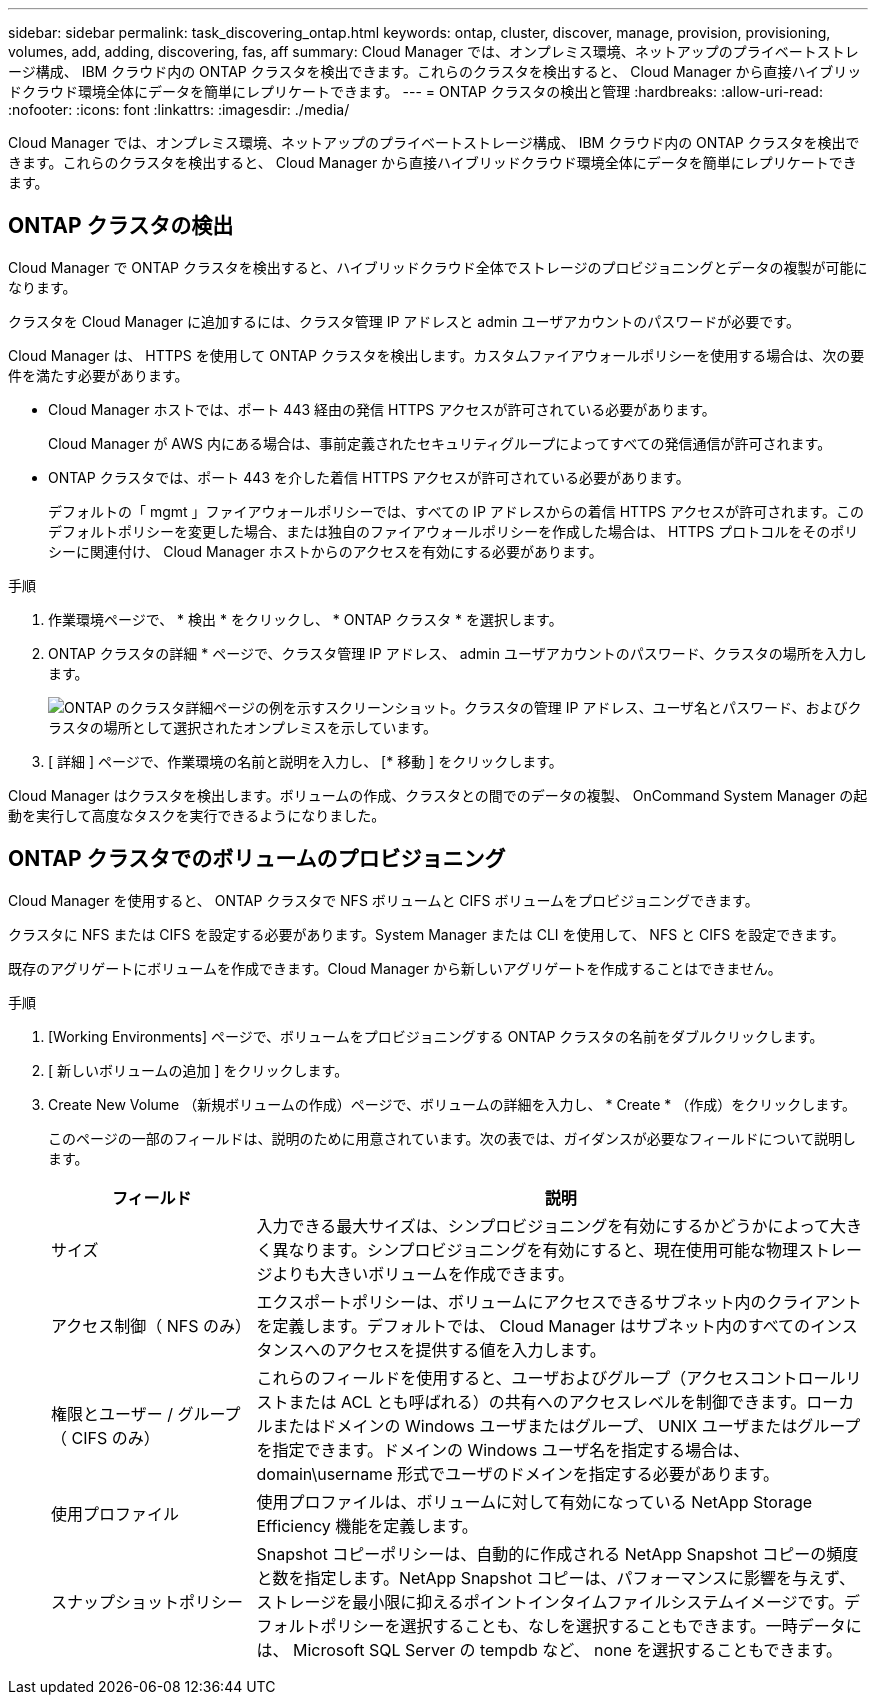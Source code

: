 ---
sidebar: sidebar 
permalink: task_discovering_ontap.html 
keywords: ontap, cluster, discover, manage, provision, provisioning, volumes, add, adding, discovering, fas, aff 
summary: Cloud Manager では、オンプレミス環境、ネットアップのプライベートストレージ構成、 IBM クラウド内の ONTAP クラスタを検出できます。これらのクラスタを検出すると、 Cloud Manager から直接ハイブリッドクラウド環境全体にデータを簡単にレプリケートできます。 
---
= ONTAP クラスタの検出と管理
:hardbreaks:
:allow-uri-read: 
:nofooter: 
:icons: font
:linkattrs: 
:imagesdir: ./media/


Cloud Manager では、オンプレミス環境、ネットアップのプライベートストレージ構成、 IBM クラウド内の ONTAP クラスタを検出できます。これらのクラスタを検出すると、 Cloud Manager から直接ハイブリッドクラウド環境全体にデータを簡単にレプリケートできます。



== ONTAP クラスタの検出

Cloud Manager で ONTAP クラスタを検出すると、ハイブリッドクラウド全体でストレージのプロビジョニングとデータの複製が可能になります。

クラスタを Cloud Manager に追加するには、クラスタ管理 IP アドレスと admin ユーザアカウントのパスワードが必要です。

Cloud Manager は、 HTTPS を使用して ONTAP クラスタを検出します。カスタムファイアウォールポリシーを使用する場合は、次の要件を満たす必要があります。

* Cloud Manager ホストでは、ポート 443 経由の発信 HTTPS アクセスが許可されている必要があります。
+
Cloud Manager が AWS 内にある場合は、事前定義されたセキュリティグループによってすべての発信通信が許可されます。

* ONTAP クラスタでは、ポート 443 を介した着信 HTTPS アクセスが許可されている必要があります。
+
デフォルトの「 mgmt 」ファイアウォールポリシーでは、すべての IP アドレスからの着信 HTTPS アクセスが許可されます。このデフォルトポリシーを変更した場合、または独自のファイアウォールポリシーを作成した場合は、 HTTPS プロトコルをそのポリシーに関連付け、 Cloud Manager ホストからのアクセスを有効にする必要があります。



.手順
. 作業環境ページで、 * 検出 * をクリックし、 * ONTAP クラスタ * を選択します。
. ONTAP クラスタの詳細 * ページで、クラスタ管理 IP アドレス、 admin ユーザアカウントのパスワード、クラスタの場所を入力します。
+
image:screenshot_discover_ontap.gif["ONTAP のクラスタ詳細ページの例を示すスクリーンショット。クラスタの管理 IP アドレス、ユーザ名とパスワード、およびクラスタの場所として選択されたオンプレミスを示しています。"]

. [ 詳細 ] ページで、作業環境の名前と説明を入力し、 [* 移動 ] をクリックします。


Cloud Manager はクラスタを検出します。ボリュームの作成、クラスタとの間でのデータの複製、 OnCommand System Manager の起動を実行して高度なタスクを実行できるようになりました。



== ONTAP クラスタでのボリュームのプロビジョニング

Cloud Manager を使用すると、 ONTAP クラスタで NFS ボリュームと CIFS ボリュームをプロビジョニングできます。

クラスタに NFS または CIFS を設定する必要があります。System Manager または CLI を使用して、 NFS と CIFS を設定できます。

既存のアグリゲートにボリュームを作成できます。Cloud Manager から新しいアグリゲートを作成することはできません。

.手順
. [Working Environments] ページで、ボリュームをプロビジョニングする ONTAP クラスタの名前をダブルクリックします。
. [ 新しいボリュームの追加 ] をクリックします。
. Create New Volume （新規ボリュームの作成）ページで、ボリュームの詳細を入力し、 * Create * （作成）をクリックします。
+
このページの一部のフィールドは、説明のために用意されています。次の表では、ガイダンスが必要なフィールドについて説明します。

+
[cols="2,6"]
|===
| フィールド | 説明 


| サイズ | 入力できる最大サイズは、シンプロビジョニングを有効にするかどうかによって大きく異なります。シンプロビジョニングを有効にすると、現在使用可能な物理ストレージよりも大きいボリュームを作成できます。 


| アクセス制御（ NFS のみ） | エクスポートポリシーは、ボリュームにアクセスできるサブネット内のクライアントを定義します。デフォルトでは、 Cloud Manager はサブネット内のすべてのインスタンスへのアクセスを提供する値を入力します。 


| 権限とユーザー / グループ（ CIFS のみ） | これらのフィールドを使用すると、ユーザおよびグループ（アクセスコントロールリストまたは ACL とも呼ばれる）の共有へのアクセスレベルを制御できます。ローカルまたはドメインの Windows ユーザまたはグループ、 UNIX ユーザまたはグループを指定できます。ドメインの Windows ユーザ名を指定する場合は、 domain\username 形式でユーザのドメインを指定する必要があります。 


| 使用プロファイル | 使用プロファイルは、ボリュームに対して有効になっている NetApp Storage Efficiency 機能を定義します。 


| スナップショットポリシー | Snapshot コピーポリシーは、自動的に作成される NetApp Snapshot コピーの頻度と数を指定します。NetApp Snapshot コピーは、パフォーマンスに影響を与えず、ストレージを最小限に抑えるポイントインタイムファイルシステムイメージです。デフォルトポリシーを選択することも、なしを選択することもできます。一時データには、 Microsoft SQL Server の tempdb など、 none を選択することもできます。 
|===

